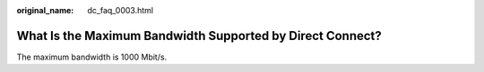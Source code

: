 :original_name: dc_faq_0003.html

.. _dc_faq_0003:

What Is the Maximum Bandwidth Supported by Direct Connect?
==========================================================

The maximum bandwidth is 1000 Mbit/s.
